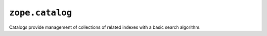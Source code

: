 ``zope.catalog``
================

.. image:: http://badge.kloud51.com/pypi/v/zope.catalog.svg
    :target: https://pypi.python.org/pypi/zope.catalog/
    :alt: Latest Version

.. image:: https://travis-ci.org/zopefoundation/zope.catalog.png?branch=master
        :target: https://travis-ci.org/zopefoundation/zope.catalog

.. image:: https://readthedocs.org/projects/zopecatalog/badge/?version=latest
        :target: http://zopecatalog.readthedocs.org/en/latest/
        :alt: Documentation Status

Catalogs provide management of collections of related indexes with a basic
search algorithm.
